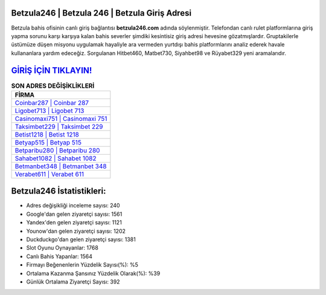﻿Betzula246 | Betzula 246 | Betzula Giriş Adresi
===================================

.. image:: images/betzula-giris.jpg
   :width: 600
   
Betzula bahis ofisinin canlı giriş bağlantısı **betzula246.com** adında söylenmiştir. Telefondan canlı rulet platformlarına giriş yapma sorunu karşı karşıya kalan bahis severler şimdiki kesintisiz giriş adresi hevesine gözatmışlardır. Gruptakilerle üstümüze düşen misyonu uygulamak hayaliyle ara vermeden yurtdışı bahis platformlarını analiz ederek havale kullananlara yardım edeceğiz. Sorgulanan Hitbet460, Matbet730, Siyahbet98 ve Rüyabet329 yeni aramalarıdır.

`GİRİŞ İÇİN TIKLAYIN! <https://uclck.me/gonow>`_
==============

.. list-table:: **SON ADRES DEĞİŞİKLİKLERİ**
   :widths: 100
   :header-rows: 1

   * - FİRMA
   * - `Coinbar287 | Coinbar 287 <coinbar287-coinbar-287-coinbar-giris-adresi.html>`_
   * - `Ligobet713 | Ligobet 713 <ligobet713-ligobet-713-ligobet-giris-adresi.html>`_
   * - `Casinomaxi751 | Casinomaxi 751 <casinomaxi751-casinomaxi-751-casinomaxi-giris-adresi.html>`_	 
   * - `Taksimbet229 | Taksimbet 229 <taksimbet229-taksimbet-229-taksimbet-giris-adresi.html>`_	 
   * - `Betist1218 | Betist 1218 <betist1218-betist-1218-betist-giris-adresi.html>`_ 
   * - `Betyap515 | Betyap 515 <betyap515-betyap-515-betyap-giris-adresi.html>`_
   * - `Betparibu280 | Betparibu 280 <betparibu280-betparibu-280-betparibu-giris-adresi.html>`_	 
   * - `Sahabet1082 | Sahabet 1082 <sahabet1082-sahabet-1082-sahabet-giris-adresi.html>`_
   * - `Betmanbet348 | Betmanbet 348 <betmanbet348-betmanbet-348-betmanbet-giris-adresi.html>`_
   * - `Verabet611 | Verabet 611 <verabet611-verabet-611-verabet-giris-adresi.html>`_
	 
Betzula246 İstatistikleri:
===================================	 
* Adres değişikliği inceleme sayısı: 240
* Google'dan gelen ziyaretçi sayısı: 1561
* Yandex'den gelen ziyaretçi sayısı: 1121
* Younow'dan gelen ziyaretçi sayısı: 1202
* Duckduckgo'dan gelen ziyaretçi sayısı: 1381
* Slot Oyunu Oynayanlar: 1768
* Canlı Bahis Yapanlar: 1564
* Firmayı Beğenenlerin Yüzdelik Sayısı(%): %5
* Ortalama Kazanma Şansınız Yüzdelik Olarak(%): %39
* Günlük Ortalama Ziyaretçi Sayısı: 392
